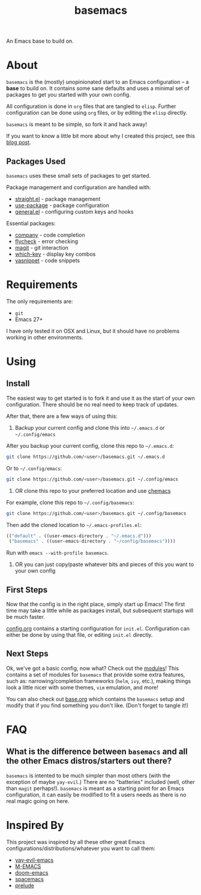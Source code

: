 #+TITLE: basemacs
An Emacs base to build on.

* About
=basemacs= is the (mostly) unopinionated start to an Emacs configuration -- a *base* to build on. It contains some sane defaults and uses a minimal set of packages to get you started with your own config.

All configuration is done in =org= files that are tangled to =elisp=. Further configuration can be done using =org= files, or by editing the =elisp= directly.

=basemacs= is meant to be simple, so fork it and hack away!

If you want to know a little bit more about why I created this project, see this [[https://kwpav.github.io/posts/emacs_refinancing/][blog post]].

** Packages Used
=basemacs= uses these small sets of packages to get started.

Package management and configuration are handled with:
- [[https://github.com/raxod502/straight.el][straight.el]] - package management
- [[https://github.com/jwiegley/use-package][use-package]] - package configuration
- [[https://github.com/noctuid/general.el][general.el]] - configuring custom keys and hooks

Essential packages:
- [[http://company-mode.github.io/][company]] - code completion
- [[https://github.com/flycheck/flycheck][flycheck]] - error checking
- [[https://magit.vc/][magit]] - git interaction
- [[https://github.com/justbur/emacs-which-key][which-key]] - display key combos
- [[https://github.com/joaotavora/yasnippet][yasnippet]] - code snippets

* Requirements
The only requirements are:
- =git=
- Emacs 27+

I have only tested it on OSX and Linux, but it should have no problems working in other environments.

* Using
** Install
The easiest way to get started is to fork it and use it as the start of your own configuration. There should be no real need to keep track of updates.

After that, there are a few ways of using this:

1. Backup your current config and clone this into =~/.emacs.d= or =~/.config/emacs=
After you backup your current config, clone this repo to =~/.emacs.d=:
#+begin_src sh
  git clone https://github.com/<user>/basemacs.git ~/.emacs.d
#+end_src

Or to =~/.config/emacs=:
#+begin_src sh
  git clone https://github.com/<user>/basemacs.git ~/.config/emacs
#+end_src

2. OR clone this repo to your preferred location and use [[https://github.com/plexus/chemacs][chemacs]]
For example,  clone this repo to =~/.config/basemacs=:
#+begin_src sh
  git clone https://github.com/<user>/basemacs.git ~/.config/basemacs
#+end_src

Then add the cloned location to =~/.emacs-profiles.el=:
#+begin_src emacs-lisp
  (("default" . ((user-emacs-directory . "~/.emacs.d")))
   ("basemacs" . ((user-emacs-directory . "~/config/basemacs"))))
#+end_src

Run with =emacs --with-profile basemacs=.

3. OR you can just copy/paste whatever bits and pieces of this you want to your own config

** First Steps
Now that the config is in the right place, simply start up Emacs! The first time may take a little while as packages install, but subsequent startups will be much faster.

[[file:config.org][config.org]] contains a starting configuration for =init.el=. Configuration can either be done by using that file, or editing =init.el= directly.

** Next Steps
Ok, we've got a basic config, now what? Check out the [[file:modules.org][modules]]! This contains a set of modules for =basemacs= that provide some extra features, such as: narrowing/completion frameworks (=helm=, =ivy=, etc.), making things look a little nicer with some themes, =vim= emulation, and more!

You can also check out [[file:base.org][base.org]] which contains the =basemacs= setup and modify that if you find something you don't like. (Don't forget to tangle it!)

* FAQ
** What is the difference between =basemacs= and all the other Emacs distros/starters out there?
=basemacs= is intented to be much simpler than most others (with the exception of maybe =yay-evil=.) There are no "batteries" included (well, other than =magit= perhaps!). =basemacs= is meant as a starting point for an Emacs configuration, it can easily be modified to fit a users needs as there is no real magic going on here.

* Inspired By
This project was inspired by all these other great Emacs configurations/distributions/whatever you want to call them:
- [[https://github.com/ianpan870102/yay-evil-emacs][yay-evil-emacs]]
- [[https://github.com/MatthewZMD/.emacs.d][M-EMACS]]
- [[https://github.com/hlissner/doom-emacs][doom-emacs]]
- [[https://www.spacemacs.org/][spacemacs]]
- [[https://github.com/bbatsov/prelude][prelude]]
